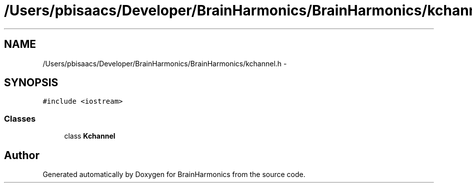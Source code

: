 .TH "/Users/pbisaacs/Developer/BrainHarmonics/BrainHarmonics/kchannel.h" 3 "Sat Apr 29 2017" "Version 0.1" "BrainHarmonics" \" -*- nroff -*-
.ad l
.nh
.SH NAME
/Users/pbisaacs/Developer/BrainHarmonics/BrainHarmonics/kchannel.h \- 
.SH SYNOPSIS
.br
.PP
\fC#include <iostream>\fP
.br

.SS "Classes"

.in +1c
.ti -1c
.RI "class \fBKchannel\fP"
.br
.in -1c
.SH "Author"
.PP 
Generated automatically by Doxygen for BrainHarmonics from the source code\&.
